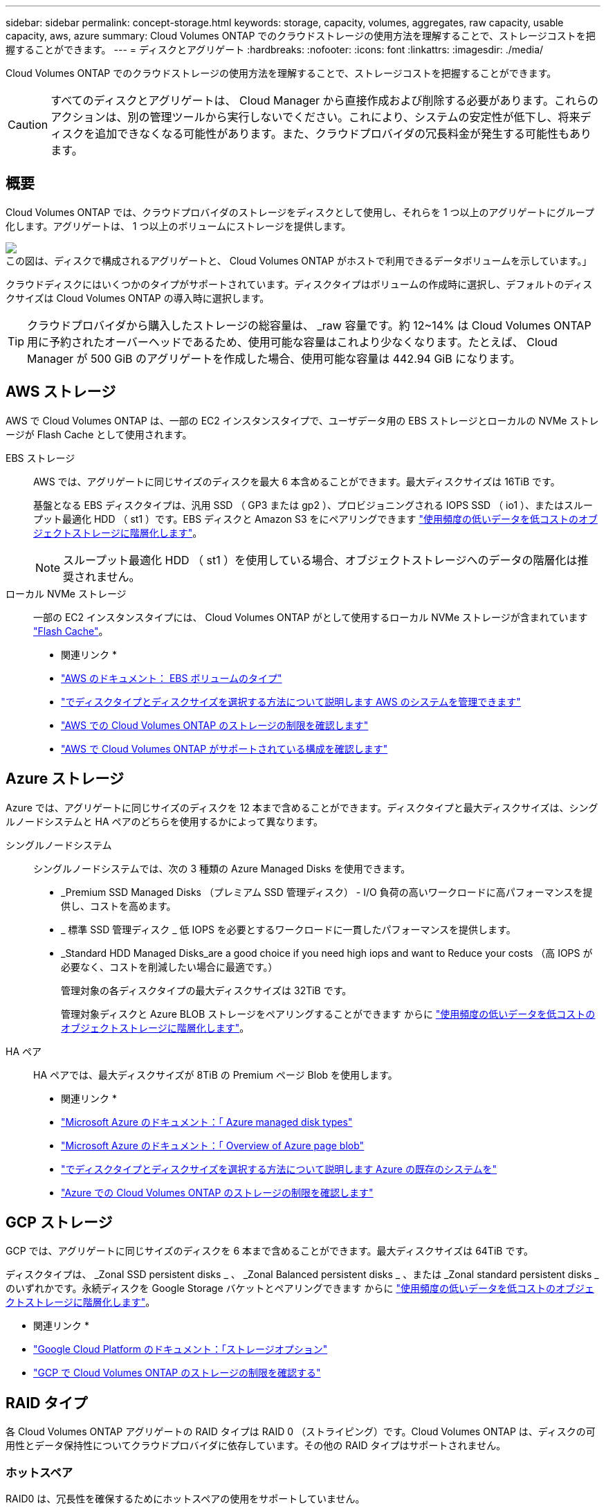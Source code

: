 ---
sidebar: sidebar 
permalink: concept-storage.html 
keywords: storage, capacity, volumes, aggregates, raw capacity, usable capacity, aws, azure 
summary: Cloud Volumes ONTAP でのクラウドストレージの使用方法を理解することで、ストレージコストを把握することができます。 
---
= ディスクとアグリゲート
:hardbreaks:
:nofooter: 
:icons: font
:linkattrs: 
:imagesdir: ./media/


[role="lead"]
Cloud Volumes ONTAP でのクラウドストレージの使用方法を理解することで、ストレージコストを把握することができます。


CAUTION: すべてのディスクとアグリゲートは、 Cloud Manager から直接作成および削除する必要があります。これらのアクションは、別の管理ツールから実行しないでください。これにより、システムの安定性が低下し、将来ディスクを追加できなくなる可能性があります。また、クラウドプロバイダの冗長料金が発生する可能性もあります。



== 概要

Cloud Volumes ONTAP では、クラウドプロバイダのストレージをディスクとして使用し、それらを 1 つ以上のアグリゲートにグループ化します。アグリゲートは、 1 つ以上のボリュームにストレージを提供します。

image:diagram_storage.png["この図は、ディスクで構成されるアグリゲートと、 Cloud Volumes ONTAP がホストで利用できるデータボリュームを示しています。」"]

クラウドディスクにはいくつかのタイプがサポートされています。ディスクタイプはボリュームの作成時に選択し、デフォルトのディスクサイズは Cloud Volumes ONTAP の導入時に選択します。


TIP: クラウドプロバイダから購入したストレージの総容量は、 _raw 容量です。約 12~14% は Cloud Volumes ONTAP 用に予約されたオーバーヘッドであるため、使用可能な容量はこれより少なくなります。たとえば、 Cloud Manager が 500 GiB のアグリゲートを作成した場合、使用可能な容量は 442.94 GiB になります。



== AWS ストレージ

AWS で Cloud Volumes ONTAP は、一部の EC2 インスタンスタイプで、ユーザデータ用の EBS ストレージとローカルの NVMe ストレージが Flash Cache として使用されます。

EBS ストレージ:: AWS では、アグリゲートに同じサイズのディスクを最大 6 本含めることができます。最大ディスクサイズは 16TiB です。
+
--
基盤となる EBS ディスクタイプは、汎用 SSD （ GP3 または gp2 ）、プロビジョニングされる IOPS SSD （ io1 ）、またはスループット最適化 HDD （ st1 ）です。EBS ディスクと Amazon S3 をにペアリングできます link:concept-data-tiering.html["使用頻度の低いデータを低コストのオブジェクトストレージに階層化します"]。


NOTE: スループット最適化 HDD （ st1 ）を使用している場合、オブジェクトストレージへのデータの階層化は推奨されません。

--
ローカル NVMe ストレージ:: 一部の EC2 インスタンスタイプには、 Cloud Volumes ONTAP がとして使用するローカル NVMe ストレージが含まれています link:concept-flash-cache.html["Flash Cache"]。


* 関連リンク *

* http://docs.aws.amazon.com/AWSEC2/latest/UserGuide/EBSVolumeTypes.html["AWS のドキュメント： EBS ボリュームのタイプ"^]
* link:task-planning-your-config.html["でディスクタイプとディスクサイズを選択する方法について説明します AWS のシステムを管理できます"]
* https://docs.netapp.com/us-en/cloud-volumes-ontap-relnotes/reference-limits-aws.html["AWS での Cloud Volumes ONTAP のストレージの制限を確認します"^]
* http://docs.netapp.com/us-en/cloud-volumes-ontap-relnotes/reference-configs-aws.html["AWS で Cloud Volumes ONTAP がサポートされている構成を確認します"^]




== Azure ストレージ

Azure では、アグリゲートに同じサイズのディスクを 12 本まで含めることができます。ディスクタイプと最大ディスクサイズは、シングルノードシステムと HA ペアのどちらを使用するかによって異なります。

シングルノードシステム:: シングルノードシステムでは、次の 3 種類の Azure Managed Disks を使用できます。
+
--
* _Premium SSD Managed Disks （プレミアム SSD 管理ディスク） - I/O 負荷の高いワークロードに高パフォーマンスを提供し、コストを高めます。
* _ 標準 SSD 管理ディスク _ 低 IOPS を必要とするワークロードに一貫したパフォーマンスを提供します。
* _Standard HDD Managed Disks_are a good choice if you need high iops and want to Reduce your costs （高 IOPS が必要なく、コストを削減したい場合に最適です。）
+
管理対象の各ディスクタイプの最大ディスクサイズは 32TiB です。

+
管理対象ディスクと Azure BLOB ストレージをペアリングすることができます からに link:concept-data-tiering.html["使用頻度の低いデータを低コストのオブジェクトストレージに階層化します"]。



--
HA ペア:: HA ペアでは、最大ディスクサイズが 8TiB の Premium ページ Blob を使用します。


* 関連リンク *

* https://docs.microsoft.com/en-us/azure/virtual-machines/disks-types["Microsoft Azure のドキュメント：「 Azure managed disk types"^]
* https://docs.microsoft.com/en-us/azure/storage/blobs/storage-blob-pageblob-overview["Microsoft Azure のドキュメント：「 Overview of Azure page blob"^]
* link:task-planning-your-config-azure.html["でディスクタイプとディスクサイズを選択する方法について説明します Azure の既存のシステムを"]
* https://docs.netapp.com/us-en/cloud-volumes-ontap-relnotes/reference-limits-azure.html["Azure での Cloud Volumes ONTAP のストレージの制限を確認します"^]




== GCP ストレージ

GCP では、アグリゲートに同じサイズのディスクを 6 本まで含めることができます。最大ディスクサイズは 64TiB です。

ディスクタイプは、 _Zonal SSD persistent disks _ 、 _Zonal Balanced persistent disks _ 、または _Zonal standard persistent disks _ のいずれかです。永続ディスクを Google Storage バケットとペアリングできます からに link:concept-data-tiering.html["使用頻度の低いデータを低コストのオブジェクトストレージに階層化します"]。

* 関連リンク *

* https://cloud.google.com/compute/docs/disks/["Google Cloud Platform のドキュメント：「ストレージオプション"^]
* https://docs.netapp.com/us-en/cloud-volumes-ontap-relnotes/reference-limits-gcp.html["GCP で Cloud Volumes ONTAP のストレージの制限を確認する"^]




== RAID タイプ

各 Cloud Volumes ONTAP アグリゲートの RAID タイプは RAID 0 （ストライピング）です。Cloud Volumes ONTAP は、ディスクの可用性とデータ保持性についてクラウドプロバイダに依存しています。その他の RAID タイプはサポートされません。



=== ホットスペア

RAID0 は、冗長性を確保するためにホットスペアの使用をサポートしていません。

Cloud Volumes ONTAP インスタンスに接続された未使用のディスク（ホットスペア）の作成は不要な費用であり、必要に応じて追加のスペースをプロビジョニングすることができません。そのため、お勧めしません。
